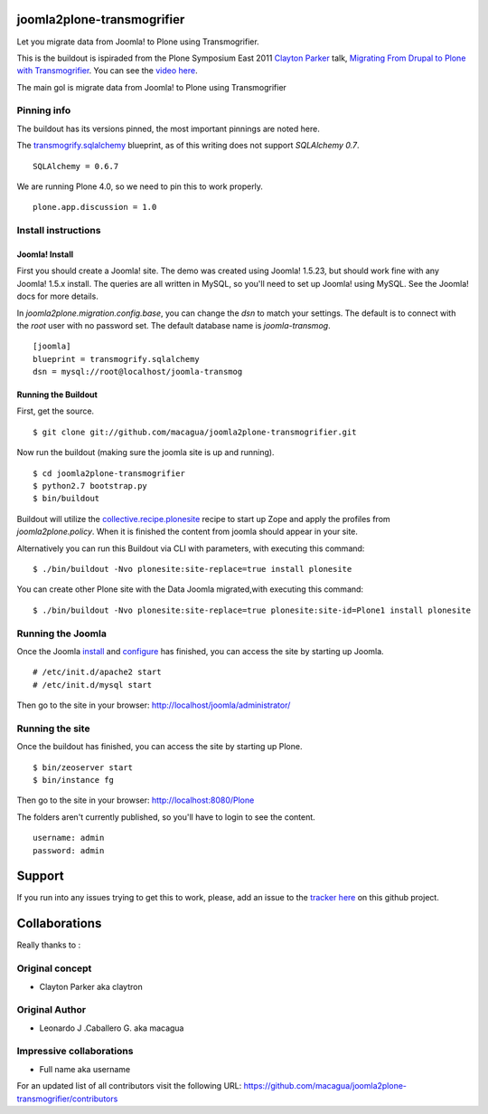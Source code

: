 joomla2plone-transmogrifier
===========================

Let you migrate data from Joomla! to Plone using Transmogrifier.

This is the buildout is ispiraded from the Plone Symposium East 2011
`Clayton Parker`_ talk, `Migrating From Drupal to Plone with Transmogrifier`_.
You can see the `video here`_.

The main gol is migrate data from Joomla! to Plone using Transmogrifier

Pinning info
------------

The buildout has its versions pinned, the most important pinnings are
noted here.

The `transmogrify.sqlalchemy`_ blueprint, as of this writing does not
support `SQLAlchemy 0.7`. ::

    SQLAlchemy = 0.6.7

We are running Plone 4.0, so we need to pin this to work properly. ::

    plone.app.discussion = 1.0

Install instructions
--------------------

Joomla! Install
...............

First you should create a Joomla! site. The demo was created using
Joomla! 1.5.23, but should work fine with any Joomla! 1.5.x install.
The queries are all written in MySQL, so you'll need to set up Joomla!
using MySQL. See the Joomla! docs for more details.

In `joomla2plone.migration.config.base`, you can change the `dsn` to
match your settings. The default is to connect with the `root` user
with no password set. The default database name is `joomla-transmog`. ::

    [joomla]
    blueprint = transmogrify.sqlalchemy
    dsn = mysql://root@localhost/joomla-transmog

Running the Buildout
....................

First, get the source. ::

    $ git clone git://github.com/macagua/joomla2plone-transmogrifier.git

Now run the buildout (making sure the joomla site is up and running). ::

    $ cd joomla2plone-transmogrifier
    $ python2.7 bootstrap.py
    $ bin/buildout

Buildout will utilize the `collective.recipe.plonesite`_ recipe
to start up Zope and apply the profiles from `joomla2plone.policy`.
When it is finished the content from joomla should appear in your site.

Alternatively you can run this Buildout via CLI with parameters,
with executing this command: ::

    $ ./bin/buildout -Nvo plonesite:site-replace=true install plonesite

You can create other Plone site with the Data Joomla migrated,with executing
this command: ::

    $ ./bin/buildout -Nvo plonesite:site-replace=true plonesite:site-id=Plone1 install plonesite

Running the Joomla
------------------
Once the Joomla `install`_ and `configure`_ has finished, you can access the
site by starting up Joomla. ::

    # /etc/init.d/apache2 start
    # /etc/init.d/mysql start

Then go to the site in your browser: http://localhost/joomla/administrator/

Running the site
----------------
Once the buildout has finished, you can access the site by starting up
Plone. ::

    $ bin/zeoserver start
    $ bin/instance fg

Then go to the site in your browser: http://localhost:8080/Plone

The folders aren't currently published, so you'll have to login to see
the content. ::

    username: admin
    password: admin

Support
========

If you run into any issues trying to get this to work, please, add an
issue to the `tracker here`_ on this github project.

Collaborations
==============

Really thanks to :

Original concept
----------------

* Clayton Parker aka claytron

Original Author
----------------

* Leonardo J .Caballero G. aka macagua

Impressive collaborations
-------------------------

* Full name aka username

For an updated list of all contributors visit the following URL: https://github.com/macagua/joomla2plone-transmogrifier/contributors

.. _Migrating From Drupal to Plone with Transmogrifier: http://weblion.psu.edu/symposium/talks/migrating-from-drupal-to-plone-with-transmogrifier
.. _video here: https://streaming.psu.edu/media/?movieId=13401
.. _Clayton Parker: https://github.com/claytron
.. _transmogrify.sqlalchemy: http://pypi.python.org/pypi/transmogrify.sqlalchemy
.. _collective.recipe.plonesite: http://pypi.python.org/pypi/collective.recipe.plonesite
.. _install: http://docs.joomla.org/J3.x:Installing_Joomla!
.. _configure: http://docs.joomla.org/J3.x:Global_configuration!
.. _tracker here: https://github.com/macagua/joomla2plone-transmogrifier/issues